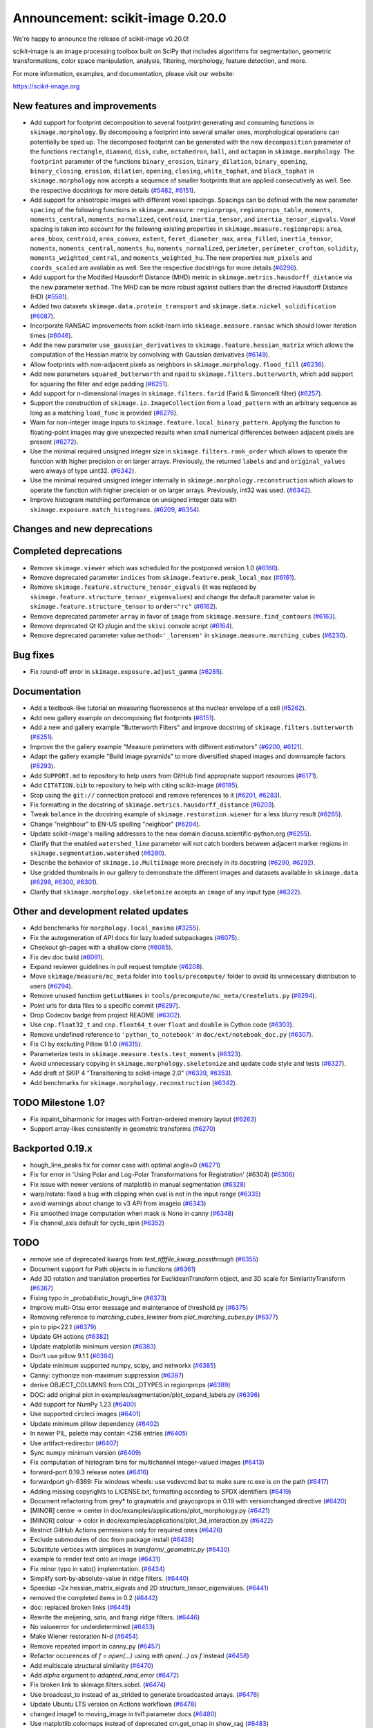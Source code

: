 Announcement: scikit-image 0.20.0
=================================

We're happy to announce the release of scikit-image v0.20.0!

scikit-image is an image processing toolbox built on SciPy that includes algorithms
for segmentation, geometric transformations, color space manipulation,
analysis, filtering, morphology, feature detection, and more.

For more information, examples, and documentation, please visit our website:

https://scikit-image.org


New features and improvements
-----------------------------
- Add support for footprint decomposition to several footprint generating and consuming functions in ``skimage.morphology``.
  By decomposing a footprint into several smaller ones, morphological operations can potentially be sped up.
  The decomposed footprint can be generated with the new ``decomposition`` parameter of the functions ``rectangle``, ``diamond``, ``disk``, ``cube``, ``octahedron``, ``ball``, and ``octagon`` in ``skimage.morphology``.
  The ``footprint`` parameter of the functions ``binary_erosion``, ``binary_dilation``, ``binary_opening``, ``binary_closing``, ``erosion``, ``dilation``, ``opening``, ``closing``, ``white_tophat``, and ``black_tophat`` in ``skimage.morphology`` now accepts a sequence of smaller footprints that are applied consecutively as well. See the respective docstrings for more details
  (`#5482 <https://github.com/scikit-image/scikit-image/pull/5482>`_, `#6151 <https://github.com/scikit-image/scikit-image/pull/6151>`_).
- Add support for anisotropic images with different voxel spacings.
  Spacings can be defined with the new parameter ``spacing`` of the following functions in ``skimage.measure``: ``regionprops``, ``regionprops_table``, ``moments``, ``moments_central``, ``moments_normalized``, ``centroid``, ``inertia_tensor``, and ``inertia_tensor_eigvals``.
  Voxel spacing is taken into account for the following existing properties in ``skimage.measure.regionprops``: ``area``, ``area_bbox``, ``centroid``, ``area_convex``, ``extent``, ``feret_diameter_max``, ``area_filled``, ``inertia_tensor``, ``moments``, ``moments_central``, ``moments_hu``, ``moments_normalized``, ``perimeter``, ``perimeter_crofton``, ``solidity``, ``moments_weighted_central``, and ``moments_weighted_hu``.
  The new properties ``num_pixels`` and ``coords_scaled`` are available as well.
  See the respective docstrings for more details
  (`#6296 <https://github.com/scikit-image/scikit-image/pull/6296>`_).
- Add support for the Modified Hausdorff Distance (MHD) metric in ``skimage.metrics.hausdorff_distance`` via the new parameter ``method``.
  The MHD can be more robust against outliers than the directed Hausdorff Distance (HD)
  (`#5581 <https://github.com/scikit-image/scikit-image/pull/5581>`_).
- Added two datasets ``skimage.data.protein_transport`` and ``skimage.data.nickel_solidification``
  (`#6087 <https://github.com/scikit-image/scikit-image/pull/6087>`_).
- Incorporate RANSAC improvements from scikit-learn into ``skimage.measure.ransac`` which should lower iteration times
  (`#6046 <https://github.com/scikit-image/scikit-image/pull/6046>`_).
- Add the new parameter ``use_gaussian_derivatives`` to ``skimage.feature.hessian_matrix`` which allows the computation of the Hessian matrix by convolving with Gaussian derivatives
  (`#6149 <https://github.com/scikit-image/scikit-image/pull/6149>`_).
- Allow footprints with non-adjacent pixels as neighbors in ``skimage.morphology.flood_fill``
  (`#6236 <https://github.com/scikit-image/scikit-image/pull/6236>`_).
- Add new parameters ``squared_butterworth`` and ``npad`` to ``skimage.filters.butterworth``, which add support for squaring the filter and edge padding
  (`#6251 <https://github.com/scikit-image/scikit-image/pull/6251>`_).
- Add support for n-dimensional images in ``skimage.filters.farid`` (Farid & Simoncelli filter)
  (`#6257 <https://github.com/scikit-image/scikit-image/pull/6257>`_).
- Support the construction of ``skimage.io.ImageCollection`` from a ``load_pattern`` with an arbitrary sequence as long as a matching ``load_func`` is provided
  (`#6276 <https://github.com/scikit-image/scikit-image/pull/6276>`_).
- Warn for non-integer image inputs to ``skimage.feature.local_binary_pattern``.
  Applying the function to floating-point images may give unexpected results when small numerical differences between adjacent pixels are present
  (`#6272 <https://github.com/scikit-image/scikit-image/pull/6272>`_).
- Use the minimal required unsigned integer size in ``skimage.filters.rank_order`` which allows to operate the function with higher precision or on larger arrays.
  Previously, the returned ``labels`` and and ``original_values`` were always of type uint32.
  (`#6342 <https://github.com/scikit-image/scikit-image/pull/6342>`_).
- Use the minimal required unsigned integer internally in ``skimage.morphology.reconstruction`` which allows to operate the function with higher precision or on larger arrays.
  Previously, int32 was used.
  (`#6342 <https://github.com/scikit-image/scikit-image/pull/6342>`_).
- Improve histogram matching performance on unsigned integer data with ``skimage.exposure.match_histograms``.
  (`#6209 <https://github.com/scikit-image/scikit-image/pull/6209>`_, `#6354 <https://github.com/scikit-image/scikit-image/pull/6354>`_).


Changes and new deprecations
----------------------------

Completed deprecations
----------------------
- Remove ``skimage.viewer`` which was scheduled for the postponed version 1.0
  (`#6160 <https://github.com/scikit-image/scikit-image/pull/6160>`_).
- Remove deprecated parameter ``indices`` from ``skimage.feature.peak_local_max``
  (`#6161 <https://github.com/scikit-image/scikit-image/pull/6161>`_).
- Remove ``skimage.feature.structure_tensor_eigvals`` (it was replaced by ``skimage.feature.structure_tensor_eigenvalues``) and change the default parameter value in ``skimage.feature.structure_tensor`` to ``order="rc"``
  (`#6162 <https://github.com/scikit-image/scikit-image/pull/6162>`_).
- Remove deprecated parameter ``array`` in favor of ``image`` from ``skimage.measure.find_contours``
  (`#6163 <https://github.com/scikit-image/scikit-image/pull/6163>`_).
- Remove deprecated Qt IO plugin and the ``skivi`` console script
  (`#6164 <https://github.com/scikit-image/scikit-image/pull/6164>`_).
- Remove deprecated parameter value ``method='_lorensen'`` in ``skimage.measure.marching_cubes``
  (`#6230 <https://github.com/scikit-image/scikit-image/pull/6230>`_).

Bug fixes
---------
- Fix round-off error in ``skimage.exposure.adjust_gamma``
  (`#6285 <https://github.com/scikit-image/scikit-image/pull/6285>`_).

Documentation
-------------
- Add a textbook-like tutorial on measuring fluorescence at the nuclear envelope of a cell
  (`#5262 <https://github.com/scikit-image/scikit-image/pull/5262>`_).
- Add new gallery example on decomposing flat footprints
  (`#6151 <https://github.com/scikit-image/scikit-image/pull/6151>`_).
- Add a new and gallery example "Butterworth Filters" and improve docstring of ``skimage.filters.butterworth``
  (`#6251 <https://github.com/scikit-image/scikit-image/pull/6251>`_).
- Improve the the gallery example "Measure perimeters with different estimators"
  (`#6200 <https://github.com/scikit-image/scikit-image/pull/6200>`_, `#6121 <https://github.com/scikit-image/scikit-image/pull/6121>`_).
- Adapt the gallery example "Build image pyramids" to more diversified shaped images and downsample factors
  (`#6293 <https://github.com/scikit-image/scikit-image/pull/6293>`_).
- Add ``SUPPORT.md`` to repository to help users from GitHub find appropriate support
  resources
  (`#6171 <https://github.com/scikit-image/scikit-image/pull/6171>`_).
- Add ``CITATION.bib`` to repository to help with citing scikit-image
  (`#6195 <https://github.com/scikit-image/scikit-image/pull/6195>`_).
- Stop using the ``git://`` connection protocol and remove references to it
  (`#6201 <https://github.com/scikit-image/scikit-image/pull/6201>`_, `#6283 <https://github.com/scikit-image/scikit-image/pull/6283>`_).
- Fix formatting in the docstring of ``skimage.metrics.hausdorff_distance``
  (`#6203 <https://github.com/scikit-image/scikit-image/pull/6203>`_).
- Tweak ``balance`` in the docstring example of ``skimage.restoration.wiener`` for a less blurry result
  (`#6265 <https://github.com/scikit-image/scikit-image/pull/6265>`_).
- Change "neighbour" to EN-US spelling "neighbor"
  (`#6204 <https://github.com/scikit-image/scikit-image/pull/6204>`_).
- Update scikit-image's mailing addresses to the new domain discuss.scientific-python.org
  (`#6255 <https://github.com/scikit-image/scikit-image/pull/6255>`_).
- Clarify that the enabled ``watershed_line`` parameter will not catch borders between adjacent marker regions in ``skimage.segmentation.watershed``
  (`#6280 <https://github.com/scikit-image/scikit-image/pull/6280>`_).
- Describe the behavior of ``skimage.io.MultiImage`` more precisely in its docstring
  (`#6290 <https://github.com/scikit-image/scikit-image/pull/6290>`_, `#6292 <https://github.com/scikit-image/scikit-image/pull/6292>`_).
- Use gridded thumbnails in our gallery to demonstrate the different images and datasets available in ``skimage.data``
  (`#6298 <https://github.com/scikit-image/scikit-image/pull/6298>`_, `#6300 <https://github.com/scikit-image/scikit-image/pull/6300>`_, `#6301 <https://github.com/scikit-image/scikit-image/pull/6301>`_).
- Clarify that ``skimage.morphology.skeletonize`` accepts an ``image`` of any input type
  (`#6322 <https://github.com/scikit-image/scikit-image/pull/6322>`_).

Other and development related updates
-------------------------------------
- Add benchmarks for ``morphology.local_maxima``
  (`#3255 <https://github.com/scikit-image/scikit-image/pull/3255>`_).
- Fix the autogeneration of API docs for lazy loaded subpackages
  (`#6075 <https://github.com/scikit-image/scikit-image/pull/6075>`_).
- Checkout gh-pages with a shallow clone
  (`#6085 <https://github.com/scikit-image/scikit-image/pull/6085>`_).
- Fix dev doc build
  (`#6091 <https://github.com/scikit-image/scikit-image/pull/6091>`_).
- Expand reviewer guidelines in pull request template
  (`#6208 <https://github.com/scikit-image/scikit-image/pull/6208>`_).
- Move ``skimage/measure/mc_meta`` folder into ``tools/precompute/`` folder to avoid its unnecessary distribution to users
  (`#6294 <https://github.com/scikit-image/scikit-image/pull/6294>`_).
- Remove unused function ``getLutNames`` in ``tools/precompute/mc_meta/createluts.py``
  (`#6294 <https://github.com/scikit-image/scikit-image/pull/6294>`_).
- Point urls for data files to a specific commit
  (`#6297 <https://github.com/scikit-image/scikit-image/pull/6297>`_).
- Drop Codecov badge from project README
  (`#6302 <https://github.com/scikit-image/scikit-image/pull/6302>`_).
- Use ``cnp.float32_t`` and ``cnp.float64_t`` over ``float`` and ``double`` in Cython code
  (`#6303 <https://github.com/scikit-image/scikit-image/pull/6303>`_).
- Remove undefined reference to ``'python_to_notebook'`` in ``doc/ext/notebook_doc.py``
  (`#6307 <https://github.com/scikit-image/scikit-image/pull/6307>`_).
- Fix CI by excluding Pillow 9.1.0
  (`#6315 <https://github.com/scikit-image/scikit-image/pull/6315>`_).
- Parameterize tests in ``skimage.measure.tests.test_moments``
  (`#6323 <https://github.com/scikit-image/scikit-image/pull/6323>`_).
- Avoid unnecessary copying in ``skimage.morphology.skeletonize`` and update code style and tests
  (`#6327 <https://github.com/scikit-image/scikit-image/pull/6327>`_).
- Add draft of SKIP 4 "Transitioning to scikit-image 2.0"
  (`#6339 <https://github.com/scikit-image/scikit-image/pull/6339>`_, `#6353 <https://github.com/scikit-image/scikit-image/pull/6353>`_).
- Add benchmarks for ``skimage.morphology.reconstruction``
  (`#6342 <https://github.com/scikit-image/scikit-image/pull/6342>`_).

TODO Milestone 1.0?
-------------------
- Fix inpaint_biharmonic for images with Fortran-ordered memory layout (`#6263 <https://github.com/scikit-image/scikit-image/pull/6263>`_)
- Support array-likes consistently in geometric transforms (`#6270 <https://github.com/scikit-image/scikit-image/pull/6270>`_)

Backported 0.19.x
-----------------
- hough_line_peaks fix for corner case with optimal angle=0 (`#6271 <https://github.com/scikit-image/scikit-image/pull/6271>`_)
- Fix for error in 'Using Polar and Log-Polar Transformations for Registration' (#6304) (`#6306 <https://github.com/scikit-image/scikit-image/pull/6306>`_)
- Fix issue with newer versions of matplotlib in manual segmentation (`#6328 <https://github.com/scikit-image/scikit-image/pull/6328>`_)
- warp/rotate: fixed a bug with clipping when cval is not in the input range (`#6335 <https://github.com/scikit-image/scikit-image/pull/6335>`_)
- avoid warnings about change to v3 API from imageio (`#6343 <https://github.com/scikit-image/scikit-image/pull/6343>`_)
- Fix smoothed image computation when mask is None in canny (`#6348 <https://github.com/scikit-image/scikit-image/pull/6348>`_)
- Fix channel_axis default for cycle_spin (`#6352 <https://github.com/scikit-image/scikit-image/pull/6352>`_)

TODO
----
- remove use of deprecated kwargs from `test_tifffile_kwarg_passthrough` (`#6355 <https://github.com/scikit-image/scikit-image/pull/6355>`_)
- Document support for Path objects in io functions (`#6361 <https://github.com/scikit-image/scikit-image/pull/6361>`_)
- Add 3D rotation and translation properties for EuclideanTransform object, and 3D scale for SimilarityTransform (`#6367 <https://github.com/scikit-image/scikit-image/pull/6367>`_)
-  Fixing typo in _probabilistic_hough_line (`#6373 <https://github.com/scikit-image/scikit-image/pull/6373>`_)
- Improve multi-Otsu error message and maintenance of threshold.py (`#6375 <https://github.com/scikit-image/scikit-image/pull/6375>`_)
- Removing reference to `marching_cubes_lewiner` from `plot_marching_cubes.py`  (`#6377 <https://github.com/scikit-image/scikit-image/pull/6377>`_)
- pin to pip<22.1 (`#6379 <https://github.com/scikit-image/scikit-image/pull/6379>`_)
- Update GH actions (`#6382 <https://github.com/scikit-image/scikit-image/pull/6382>`_)
- Update matplotlib minimum version (`#6383 <https://github.com/scikit-image/scikit-image/pull/6383>`_)
- Don't use pillow 9.1.1 (`#6384 <https://github.com/scikit-image/scikit-image/pull/6384>`_)
- Update minimum supported numpy, scipy, and networkx (`#6385 <https://github.com/scikit-image/scikit-image/pull/6385>`_)
- Canny: cythonize non-maximum suppression (`#6387 <https://github.com/scikit-image/scikit-image/pull/6387>`_)
- derive OBJECT_COLUMNS from COL_DTYPES in regionprops (`#6389 <https://github.com/scikit-image/scikit-image/pull/6389>`_)
- DOC: add original plot in examples/segmentation/plot_expand_labels.py (`#6396 <https://github.com/scikit-image/scikit-image/pull/6396>`_)
- Add support for NumPy 1.23 (`#6400 <https://github.com/scikit-image/scikit-image/pull/6400>`_)
- Use supported circleci images (`#6401 <https://github.com/scikit-image/scikit-image/pull/6401>`_)
- Update minimum pillow dependency (`#6402 <https://github.com/scikit-image/scikit-image/pull/6402>`_)
- In newer PIL, palette may contain <256 entries (`#6405 <https://github.com/scikit-image/scikit-image/pull/6405>`_)
- Use artifact-redirector (`#6407 <https://github.com/scikit-image/scikit-image/pull/6407>`_)
- Sync numpy minimum version (`#6409 <https://github.com/scikit-image/scikit-image/pull/6409>`_)
- Fix computation of histogram bins for multichannel integer-valued images (`#6413 <https://github.com/scikit-image/scikit-image/pull/6413>`_)
- forward-port 0.19.3 release notes (`#6416 <https://github.com/scikit-image/scikit-image/pull/6416>`_)
- forwardport gh-6369: Fix windows wheels: use vsdevcmd.bat to make sure rc.exe is on the path (`#6417 <https://github.com/scikit-image/scikit-image/pull/6417>`_)
- Adding missing copyrights to LICENSE.txt, formatting according to SPDX identifiers (`#6419 <https://github.com/scikit-image/scikit-image/pull/6419>`_)
- Document refactoring from grey* to graymatrix and graycoprops in 0.19 with versionchanged directive (`#6420 <https://github.com/scikit-image/scikit-image/pull/6420>`_)
- [MINOR] centre -> center in doc/examples/applications/plot_morphology.py (`#6421 <https://github.com/scikit-image/scikit-image/pull/6421>`_)
- [MINOR] colour -> color in doc/examples/applications/plot_3d_interaction.py (`#6422 <https://github.com/scikit-image/scikit-image/pull/6422>`_)
- Restrict GitHub Actions permissions only for required ones (`#6426 <https://github.com/scikit-image/scikit-image/pull/6426>`_)
- Exclude submodules of doc from package install (`#6428 <https://github.com/scikit-image/scikit-image/pull/6428>`_)
- Substitute vertices with simplices in `transform/_geometric.py` (`#6430 <https://github.com/scikit-image/scikit-image/pull/6430>`_)
- example to render text onto an image (`#6431 <https://github.com/scikit-image/scikit-image/pull/6431>`_)
- Fix minor typo in sato() implemntation. (`#6434 <https://github.com/scikit-image/scikit-image/pull/6434>`_)
- Simplify sort-by-absolute-value in ridge filters. (`#6440 <https://github.com/scikit-image/scikit-image/pull/6440>`_)
- Speedup ~2x hessian_matrix_eigvals and 2D structure_tensor_eigenvalues. (`#6441 <https://github.com/scikit-image/scikit-image/pull/6441>`_)
- removed the completed items in 0.2 (`#6442 <https://github.com/scikit-image/scikit-image/pull/6442>`_)
- doc: replaced broken links (`#6445 <https://github.com/scikit-image/scikit-image/pull/6445>`_)
- Rewrite the meijering, sato, and frangi ridge filters. (`#6446 <https://github.com/scikit-image/scikit-image/pull/6446>`_)
- No valueerror for underdetermined (`#6453 <https://github.com/scikit-image/scikit-image/pull/6453>`_)
- Make Wiener restoration N-d (`#6454 <https://github.com/scikit-image/scikit-image/pull/6454>`_)
- Remove repeated import in canny_py (`#6457 <https://github.com/scikit-image/scikit-image/pull/6457>`_)
- Refactor occurences of `f = open(...)` using `with open(...) as f` instead (`#6458 <https://github.com/scikit-image/scikit-image/pull/6458>`_)
- Add multiscale structural similarity (`#6470 <https://github.com/scikit-image/scikit-image/pull/6470>`_)
- Add `alpha` argument to `adapted_rand_error`  (`#6472 <https://github.com/scikit-image/scikit-image/pull/6472>`_)
- Fix broken link to skimage.filters.sobel. (`#6474 <https://github.com/scikit-image/scikit-image/pull/6474>`_)
- Use broadcast_to instead of as_strided to generate broadcasted arrays. (`#6476 <https://github.com/scikit-image/scikit-image/pull/6476>`_)
- Update Ubuntu LTS version on Actions workflows (`#6478 <https://github.com/scikit-image/scikit-image/pull/6478>`_)
- changed image1 to moving_image in tvl1 parameter docs (`#6480 <https://github.com/scikit-image/scikit-image/pull/6480>`_)
- Use matplotlib.colormaps instead of deprecated cm.get_cmap in show_rag (`#6483 <https://github.com/scikit-image/scikit-image/pull/6483>`_)
- Use context manager when possible (`#6484 <https://github.com/scikit-image/scikit-image/pull/6484>`_)
- Document inclusion criteria for new functionality in core developer guide (`#6488 <https://github.com/scikit-image/scikit-image/pull/6488>`_)
- Use pyplot.get_cmap for compatiblity with matplotlib 3.3 to 3.6 in in show_rag (`#6490 <https://github.com/scikit-image/scikit-image/pull/6490>`_)
- Replace reference to api_changes.rst with release_dev.rst (`#6495 <https://github.com/scikit-image/scikit-image/pull/6495>`_)
- Support float input to skimage.draw.rectangle() [`#4283 <https://github.com/scikit-image/scikit-image/pull/4283>`_] (`#6501 <https://github.com/scikit-image/scikit-image/pull/6501>`_)
- Find peaks at border with `peak_local_max with `exclude_border=0` (`#6502 <https://github.com/scikit-image/scikit-image/pull/6502>`_)
- Fix resize anti_aliazing default value when input dtype is integer and order == 0 (`#6503 <https://github.com/scikit-image/scikit-image/pull/6503>`_)
- Add Github actions/stale to label "dormant" issues and PRs (`#6506 <https://github.com/scikit-image/scikit-image/pull/6506>`_)
- Clarify header pointing to notes for latest version released. (`#6508 <https://github.com/scikit-image/scikit-image/pull/6508>`_)
- Reduce ridge filters memory footprints (`#6509 <https://github.com/scikit-image/scikit-image/pull/6509>`_)
- Update benchmark environment to recent Python and NumPy versions (`#6511 <https://github.com/scikit-image/scikit-image/pull/6511>`_)
- Add new flag to convex_hull_image and grid_points_in_poly (`#6515 <https://github.com/scikit-image/scikit-image/pull/6515>`_)
- relax label name comparison in benchmarks.yaml (`#6520 <https://github.com/scikit-image/scikit-image/pull/6520>`_)
- update plot_euler_number.py for maplotlib 3.6 compatibility (`#6522 <https://github.com/scikit-image/scikit-image/pull/6522>`_)
- Use mask during rescaling in segmentation.slic and improve handling of error cases (`#6525 <https://github.com/scikit-image/scikit-image/pull/6525>`_)
- make non-functional change to build.txt to fix cache issue on CircleCI (`#6528 <https://github.com/scikit-image/scikit-image/pull/6528>`_)
- update setup.cfg field from license_file to license_files (`#6529 <https://github.com/scikit-image/scikit-image/pull/6529>`_)
- Fix wrong doc on connected pixels in flood (`#6534 <https://github.com/scikit-image/scikit-image/pull/6534>`_)
- Minor doc fix: add missing print statement in the `plot_segmentations.py` example (`#6535 <https://github.com/scikit-image/scikit-image/pull/6535>`_)
- Apply codespell to fix common spelling mistakes (`#6537 <https://github.com/scikit-image/scikit-image/pull/6537>`_)
- Ignore codespell fixes with git blame (`#6539 <https://github.com/scikit-image/scikit-image/pull/6539>`_)
- Add missing spaces to regionprops error message. (`#6545 <https://github.com/scikit-image/scikit-image/pull/6545>`_)
- Update "Mark dormant issues" workflow (`#6546 <https://github.com/scikit-image/scikit-image/pull/6546>`_)
- Add missing space in math directive in normalized_mutual_information's docstring (`#6549 <https://github.com/scikit-image/scikit-image/pull/6549>`_)
- Add missing option stale-pr-label for "Mark dormant issues" workflow (`#6552 <https://github.com/scikit-image/scikit-image/pull/6552>`_)
- Remove FUNDING.yml in preference of org version (`#6553 <https://github.com/scikit-image/scikit-image/pull/6553>`_)

Pull Requests in this release
-----------------------------

Includes backported changes to earlier versions.

- Add benchmarks for morphology.local_maxima (`#3255 <https://github.com/scikit-image/scikit-image/pull/3255>`_)
- Add textbook-like tutorial on measuring fluorescence at nuclear envelope. (`#5262 <https://github.com/scikit-image/scikit-image/pull/5262>`_)
- Footprint decomposition for faster morphology (part 1) (`#5482 <https://github.com/scikit-image/scikit-image/pull/5482>`_)
- Implementation of the Modified Hausdorff Distance (MHD) metric (`#5581 <https://github.com/scikit-image/scikit-image/pull/5581>`_)
- Fix typo in moments_hu docstring (`#6016 <https://github.com/scikit-image/scikit-image/pull/6016>`_)
- Transplant the change of scikit-learn into scikit-image for RANSAC  (`#6046 <https://github.com/scikit-image/scikit-image/pull/6046>`_)
- Fix API docs autogeneration for lazy loaded subpackages (`#6075 <https://github.com/scikit-image/scikit-image/pull/6075>`_)
- checkout gh-pages with a shallow clone (`#6085 <https://github.com/scikit-image/scikit-image/pull/6085>`_)
- Add two datasets for use in upcoming scientific tutorials. (`#6087 <https://github.com/scikit-image/scikit-image/pull/6087>`_)
- Skip tests requiring fetched data (`#6089 <https://github.com/scikit-image/scikit-image/pull/6089>`_)
- Fix dev doc build (`#6091 <https://github.com/scikit-image/scikit-image/pull/6091>`_)
- Preserve backwards compatibility for `channel_axis` parameter in transform functions (`#6095 <https://github.com/scikit-image/scikit-image/pull/6095>`_)
- restore non-underscore functions in skimage.data (`#6097 <https://github.com/scikit-image/scikit-image/pull/6097>`_)
- forward port of `#6098 <https://github.com/scikit-image/scikit-image/pull/6098>`_ (fix MacOS arm64 wheels and Windows Python 3.10 AMD64 wheel) (`#6101 <https://github.com/scikit-image/scikit-image/pull/6101>`_)
- make rank filter test comparisons robust across architectures (`#6103 <https://github.com/scikit-image/scikit-image/pull/6103>`_)
- pass a specific random_state into ransac in test_ransac_geometric (`#6105 <https://github.com/scikit-image/scikit-image/pull/6105>`_)
- Add linker flags to strip debug symbols during wheel building (`#6109 <https://github.com/scikit-image/scikit-image/pull/6109>`_)
- relax test condition to make it more robust to variable CI load (`#6114 <https://github.com/scikit-image/scikit-image/pull/6114>`_)
- respect SKIMAGE_TEST_STRICT_WARNINGS_GLOBAL setting in tests.yml (`#6118 <https://github.com/scikit-image/scikit-image/pull/6118>`_)
- Fixed minor typos in perimeters example (`#6121 <https://github.com/scikit-image/scikit-image/pull/6121>`_)
- bump deprecated Azure windows environment (`#6130 <https://github.com/scikit-image/scikit-image/pull/6130>`_)
- Update user warning message for viewer module. (`#6133 <https://github.com/scikit-image/scikit-image/pull/6133>`_)
- fix phase_cross_correlation typo (`#6139 <https://github.com/scikit-image/scikit-image/pull/6139>`_)
- Fix channel_axis handling in pyramid_gaussian and pyramid_laplace (`#6145 <https://github.com/scikit-image/scikit-image/pull/6145>`_)
- deprecate n_iter_max (should be max_num_iter) (`#6148 <https://github.com/scikit-image/scikit-image/pull/6148>`_)
- Update of Meijering algorithm (resumed) (`#6149 <https://github.com/scikit-image/scikit-image/pull/6149>`_)
- Implement 2D ellipse footprint decomposition (`#6151 <https://github.com/scikit-image/scikit-image/pull/6151>`_)
- specify python version used by mybinder.org for gallery demos (`#6152 <https://github.com/scikit-image/scikit-image/pull/6152>`_)
- remove skimage.viewer (`#6160 <https://github.com/scikit-image/scikit-image/pull/6160>`_)
- remove deprecated indices kwarg from peak_local_max (`#6161 <https://github.com/scikit-image/scikit-image/pull/6161>`_)
- remove structure_tensor_eigvals and change default structure_tensor order (`#6162 <https://github.com/scikit-image/scikit-image/pull/6162>`_)
- remove deprecate_kwarg decorator from find_contours (`#6163 <https://github.com/scikit-image/scikit-image/pull/6163>`_)
- Remove deprecated Qt IO plugin and skivi script (`#6164 <https://github.com/scikit-image/scikit-image/pull/6164>`_)
- Fix unintended change to output dtype of match_histograms (`#6169 <https://github.com/scikit-image/scikit-image/pull/6169>`_)
- add SUPPORT.md (helps point users from GitHub to appropriate support resources) (`#6171 <https://github.com/scikit-image/scikit-image/pull/6171>`_)
- Fix decorators warnings stacklevel (`#6183 <https://github.com/scikit-image/scikit-image/pull/6183>`_)
- Fix SIFT wrong octave indices + typo (`#6184 <https://github.com/scikit-image/scikit-image/pull/6184>`_)
- Fix issue6190 - inconsistent default parameters in pyramids.py (`#6191 <https://github.com/scikit-image/scikit-image/pull/6191>`_)
- Adding CITATION.bib (`#6195 <https://github.com/scikit-image/scikit-image/pull/6195>`_)
- Improve writing for perimeter estimation example. (`#6200 <https://github.com/scikit-image/scikit-image/pull/6200>`_)
- Removing references to git connection protocol (`#6201 <https://github.com/scikit-image/scikit-image/pull/6201>`_)
- DOC: Minor cosmetic fixup to address UserWarning. (`#6203 <https://github.com/scikit-image/scikit-image/pull/6203>`_)
- Changing occurrences of "neighbour" to EN-US spelling, "neighbor" (`#6204 <https://github.com/scikit-image/scikit-image/pull/6204>`_)
- Always set params to nan when ProjectiveTransform.estimate fails (`#6207 <https://github.com/scikit-image/scikit-image/pull/6207>`_)
- expand reviewer guidelines in pull request template (`#6208 <https://github.com/scikit-image/scikit-image/pull/6208>`_)
- PiecewiseAffineTransform.estimate return should reflect underlying transforms (`#6211 <https://github.com/scikit-image/scikit-image/pull/6211>`_)
- EuclideanTransform.estimate should return False when NaNs are present (`#6214 <https://github.com/scikit-image/scikit-image/pull/6214>`_)
- Allow the output_shape argument to be any iterable for resize and resize_local_mean (`#6219 <https://github.com/scikit-image/scikit-image/pull/6219>`_)
- Update filename in testing instructions. (`#6223 <https://github.com/scikit-image/scikit-image/pull/6223>`_)
- Fix calculation of Z normal in marching cubes (`#6227 <https://github.com/scikit-image/scikit-image/pull/6227>`_)
- Remove redundant testing on Appveyor (`#6229 <https://github.com/scikit-image/scikit-image/pull/6229>`_)
- remove deprecated marching_cubes '_lorensen' option (`#6230 <https://github.com/scikit-image/scikit-image/pull/6230>`_)
- Update imports/refs from deprecated scipy.ndimage.filters namespace (`#6231 <https://github.com/scikit-image/scikit-image/pull/6231>`_)
- Include Cython sources via package_data (`#6232 <https://github.com/scikit-image/scikit-image/pull/6232>`_)
- Allow non-adjacent footprints in flood_fill. (`#6236 <https://github.com/scikit-image/scikit-image/pull/6236>`_)
- DOC: fix SciPy intersphinx (`#6239 <https://github.com/scikit-image/scikit-image/pull/6239>`_)
- Fix bug in SLIC superpixels with `enforce_connectivity=True` and `start_label > 0` (`#6242 <https://github.com/scikit-image/scikit-image/pull/6242>`_)
- Fowardport PR `#6249 <https://github.com/scikit-image/scikit-image/pull/6249>`_ on branch main (update MacOS libomp installation in wheel building script) (`#6250 <https://github.com/scikit-image/scikit-image/pull/6250>`_)
- improve butterworth docstring and add new kwargs and gallery example (`#6251 <https://github.com/scikit-image/scikit-image/pull/6251>`_)
- Forward port v0.19.1 and v0.19.2 release notes (`#6253 <https://github.com/scikit-image/scikit-image/pull/6253>`_)
- Update skimage mailing addresses (`#6255 <https://github.com/scikit-image/scikit-image/pull/6255>`_)
- implement nD skimage.filters.farid (Farid & Simoncelli filter) (`#6257 <https://github.com/scikit-image/scikit-image/pull/6257>`_)
- Ignore sparse matrix deprecation warning (`#6261 <https://github.com/scikit-image/scikit-image/pull/6261>`_)
- Fix inpaint_biharmonic for images with Fortran-ordered memory layout (`#6263 <https://github.com/scikit-image/scikit-image/pull/6263>`_)
- Fix balance in example code (`#6265 <https://github.com/scikit-image/scikit-image/pull/6265>`_)
- Support array-likes consistently in geometric transforms (`#6270 <https://github.com/scikit-image/scikit-image/pull/6270>`_)
- hough_line_peaks fix for corner case with optimal angle=0 (`#6271 <https://github.com/scikit-image/scikit-image/pull/6271>`_)
- add warning on non-integer image inputs to local_binary_pattern (`#6272 <https://github.com/scikit-image/scikit-image/pull/6272>`_)
- More flexible collections with custom load_func. (`#6276 <https://github.com/scikit-image/scikit-image/pull/6276>`_)
- clarify behavior of watershed segmentation line with touching markers (`#6280 <https://github.com/scikit-image/scikit-image/pull/6280>`_)
- Stop using `git://` for submodules (`#6283 <https://github.com/scikit-image/scikit-image/pull/6283>`_)
- Fix adjust_gamma round-off error (`#6285 <https://github.com/scikit-image/scikit-image/pull/6285>`_)
- Update for the `MultiImage` docstring. (`#6290 <https://github.com/scikit-image/scikit-image/pull/6290>`_)
- Polish the `MultiImage` docstring. (`#6292 <https://github.com/scikit-image/scikit-image/pull/6292>`_)
- Update plot_pyramid.py demo to work for diversified shaped images and downsample factors (`#6293 <https://github.com/scikit-image/scikit-image/pull/6293>`_)
- remove extraneous function in createluts.py (and move mc_meta reference code) (`#6294 <https://github.com/scikit-image/scikit-image/pull/6294>`_)
- Add spacing to regionprops and moments. (`#6296 <https://github.com/scikit-image/scikit-image/pull/6296>`_)
- Update data urls to point to a specific commit (`#6297 <https://github.com/scikit-image/scikit-image/pull/6297>`_)
- New thumbnails for General-purpose images and scientific images (`#6298 <https://github.com/scikit-image/scikit-image/pull/6298>`_)
- New thumbnail for "Datasets" example  by adjusting contrast (`#6300 <https://github.com/scikit-image/scikit-image/pull/6300>`_)
- New thumbnail for Specific images (`#6301 <https://github.com/scikit-image/scikit-image/pull/6301>`_)
- drop codecov badge from README (`#6302 <https://github.com/scikit-image/scikit-image/pull/6302>`_)
- Cython style: prefer cnp.float32_t and cnp.float64_t for clarity (`#6303 <https://github.com/scikit-image/scikit-image/pull/6303>`_)
- Fix for error in 'Using Polar and Log-Polar Transformations for Registration' (`#6304 <https://github.com/scikit-image/scikit-image/pull/6304>`_) (`#6306 <https://github.com/scikit-image/scikit-image/pull/6306>`_)
- Remove undefined 'python_to_notebook' in doc/ext/notebook_doc.py (`#6307 <https://github.com/scikit-image/scikit-image/pull/6307>`_)
- Fix CI by pinning to Pillow!=9.1.0 (`#6315 <https://github.com/scikit-image/scikit-image/pull/6315>`_)
- Fix skeletonize behavior (`#6322 <https://github.com/scikit-image/scikit-image/pull/6322>`_)
- parameterize moments tests (`#6323 <https://github.com/scikit-image/scikit-image/pull/6323>`_)
- skeletonize maintenance (`#6327 <https://github.com/scikit-image/scikit-image/pull/6327>`_)
- Fix issue with newer versions of matplotlib in manual segmentation (`#6328 <https://github.com/scikit-image/scikit-image/pull/6328>`_)
- warp/rotate: fixed a bug with clipping when cval is not in the input range (`#6335 <https://github.com/scikit-image/scikit-image/pull/6335>`_)
- Add skip-4 draft (`#6339 <https://github.com/scikit-image/scikit-image/pull/6339>`_)
- add int64 support to `filters.rank_order` and `morphology.reconstruction` (`#6342 <https://github.com/scikit-image/scikit-image/pull/6342>`_)
- avoid warnings about change to v3 API from imageio (`#6343 <https://github.com/scikit-image/scikit-image/pull/6343>`_)
- Fix smoothed image computation when mask is None in canny (`#6348 <https://github.com/scikit-image/scikit-image/pull/6348>`_)
- Fix channel_axis default for cycle_spin (`#6352 <https://github.com/scikit-image/scikit-image/pull/6352>`_)
- Fix SKIP4 header and links (`#6353 <https://github.com/scikit-image/scikit-image/pull/6353>`_)
- Improve histogram matching performance on unsigned integer data (resume `#6209 <https://github.com/scikit-image/scikit-image/pull/6209>`_) (`#6354 <https://github.com/scikit-image/scikit-image/pull/6354>`_)
- remove use of deprecated kwargs from `test_tifffile_kwarg_passthrough` (`#6355 <https://github.com/scikit-image/scikit-image/pull/6355>`_)
- Document support for Path objects in io functions (`#6361 <https://github.com/scikit-image/scikit-image/pull/6361>`_)
- Add 3D rotation and translation properties for EuclideanTransform object, and 3D scale for SimilarityTransform (`#6367 <https://github.com/scikit-image/scikit-image/pull/6367>`_)
-  Fixing typo in _probabilistic_hough_line (`#6373 <https://github.com/scikit-image/scikit-image/pull/6373>`_)
- Improve multi-Otsu error message and maintenance of threshold.py (`#6375 <https://github.com/scikit-image/scikit-image/pull/6375>`_)
- Removing reference to `marching_cubes_lewiner` from `plot_marching_cubes.py`  (`#6377 <https://github.com/scikit-image/scikit-image/pull/6377>`_)
- pin to pip<22.1 (`#6379 <https://github.com/scikit-image/scikit-image/pull/6379>`_)
- Update GH actions (`#6382 <https://github.com/scikit-image/scikit-image/pull/6382>`_)
- Update matplotlib minimum version (`#6383 <https://github.com/scikit-image/scikit-image/pull/6383>`_)
- Don't use pillow 9.1.1 (`#6384 <https://github.com/scikit-image/scikit-image/pull/6384>`_)
- Update minimum supported numpy, scipy, and networkx (`#6385 <https://github.com/scikit-image/scikit-image/pull/6385>`_)
- Canny: cythonize non-maximum suppression (`#6387 <https://github.com/scikit-image/scikit-image/pull/6387>`_)
- derive OBJECT_COLUMNS from COL_DTYPES in regionprops (`#6389 <https://github.com/scikit-image/scikit-image/pull/6389>`_)
- DOC: add original plot in examples/segmentation/plot_expand_labels.py (`#6396 <https://github.com/scikit-image/scikit-image/pull/6396>`_)
- Add support for NumPy 1.23 (`#6400 <https://github.com/scikit-image/scikit-image/pull/6400>`_)
- Use supported circleci images (`#6401 <https://github.com/scikit-image/scikit-image/pull/6401>`_)
- Update minimum pillow dependency (`#6402 <https://github.com/scikit-image/scikit-image/pull/6402>`_)
- In newer PIL, palette may contain <256 entries (`#6405 <https://github.com/scikit-image/scikit-image/pull/6405>`_)
- Use artifact-redirector (`#6407 <https://github.com/scikit-image/scikit-image/pull/6407>`_)
- Sync numpy minimum version (`#6409 <https://github.com/scikit-image/scikit-image/pull/6409>`_)
- Fix computation of histogram bins for multichannel integer-valued images (`#6413 <https://github.com/scikit-image/scikit-image/pull/6413>`_)
- forward-port 0.19.3 release notes (`#6416 <https://github.com/scikit-image/scikit-image/pull/6416>`_)
- forwardport gh-6369: Fix windows wheels: use vsdevcmd.bat to make sure rc.exe is on the path (`#6417 <https://github.com/scikit-image/scikit-image/pull/6417>`_)
- Adding missing copyrights to LICENSE.txt, formatting according to SPDX identifiers (`#6419 <https://github.com/scikit-image/scikit-image/pull/6419>`_)
- Document refactoring from grey* to graymatrix and graycoprops in 0.19 with versionchanged directive (`#6420 <https://github.com/scikit-image/scikit-image/pull/6420>`_)
- [MINOR] centre -> center in doc/examples/applications/plot_morphology.py (`#6421 <https://github.com/scikit-image/scikit-image/pull/6421>`_)
- [MINOR] colour -> color in doc/examples/applications/plot_3d_interaction.py (`#6422 <https://github.com/scikit-image/scikit-image/pull/6422>`_)
- Restrict GitHub Actions permissions only for required ones (`#6426 <https://github.com/scikit-image/scikit-image/pull/6426>`_)
- Exclude submodules of doc from package install (`#6428 <https://github.com/scikit-image/scikit-image/pull/6428>`_)
- Substitute vertices with simplices in `transform/_geometric.py` (`#6430 <https://github.com/scikit-image/scikit-image/pull/6430>`_)
- example to render text onto an image (`#6431 <https://github.com/scikit-image/scikit-image/pull/6431>`_)
- Fix minor typo in sato() implemntation. (`#6434 <https://github.com/scikit-image/scikit-image/pull/6434>`_)
- Simplify sort-by-absolute-value in ridge filters. (`#6440 <https://github.com/scikit-image/scikit-image/pull/6440>`_)
- Speedup ~2x hessian_matrix_eigvals and 2D structure_tensor_eigenvalues. (`#6441 <https://github.com/scikit-image/scikit-image/pull/6441>`_)
- removed the completed items in 0.2 (`#6442 <https://github.com/scikit-image/scikit-image/pull/6442>`_)
- doc: replaced broken links (`#6445 <https://github.com/scikit-image/scikit-image/pull/6445>`_)
- Rewrite the meijering, sato, and frangi ridge filters. (`#6446 <https://github.com/scikit-image/scikit-image/pull/6446>`_)
- No valueerror for underdetermined (`#6453 <https://github.com/scikit-image/scikit-image/pull/6453>`_)
- Make Wiener restoration N-d (`#6454 <https://github.com/scikit-image/scikit-image/pull/6454>`_)
- Remove repeated import in canny_py (`#6457 <https://github.com/scikit-image/scikit-image/pull/6457>`_)
- Refactor occurences of `f = open(...)` using `with open(...) as f` instead (`#6458 <https://github.com/scikit-image/scikit-image/pull/6458>`_)
- Add multiscale structural similarity (`#6470 <https://github.com/scikit-image/scikit-image/pull/6470>`_)
- Add `alpha` argument to `adapted_rand_error`  (`#6472 <https://github.com/scikit-image/scikit-image/pull/6472>`_)
- Fix broken link to skimage.filters.sobel. (`#6474 <https://github.com/scikit-image/scikit-image/pull/6474>`_)
- Use broadcast_to instead of as_strided to generate broadcasted arrays. (`#6476 <https://github.com/scikit-image/scikit-image/pull/6476>`_)
- Update Ubuntu LTS version on Actions workflows (`#6478 <https://github.com/scikit-image/scikit-image/pull/6478>`_)
- changed image1 to moving_image in tvl1 parameter docs (`#6480 <https://github.com/scikit-image/scikit-image/pull/6480>`_)
- Use matplotlib.colormaps instead of deprecated cm.get_cmap in show_rag (`#6483 <https://github.com/scikit-image/scikit-image/pull/6483>`_)
- Use context manager when possible (`#6484 <https://github.com/scikit-image/scikit-image/pull/6484>`_)
- Document inclusion criteria for new functionality in core developer guide (`#6488 <https://github.com/scikit-image/scikit-image/pull/6488>`_)
- Use pyplot.get_cmap for compatiblity with matplotlib 3.3 to 3.6 in in show_rag (`#6490 <https://github.com/scikit-image/scikit-image/pull/6490>`_)
- Replace reference to api_changes.rst with release_dev.rst (`#6495 <https://github.com/scikit-image/scikit-image/pull/6495>`_)
- Support float input to skimage.draw.rectangle() [`#4283 <https://github.com/scikit-image/scikit-image/pull/4283>`_] (`#6501 <https://github.com/scikit-image/scikit-image/pull/6501>`_)
- Find peaks at border with `peak_local_max with `exclude_border=0` (`#6502 <https://github.com/scikit-image/scikit-image/pull/6502>`_)
- Fix resize anti_aliazing default value when input dtype is integer and order == 0 (`#6503 <https://github.com/scikit-image/scikit-image/pull/6503>`_)
- Add Github actions/stale to label "dormant" issues and PRs (`#6506 <https://github.com/scikit-image/scikit-image/pull/6506>`_)
- Clarify header pointing to notes for latest version released. (`#6508 <https://github.com/scikit-image/scikit-image/pull/6508>`_)
- Reduce ridge filters memory footprints (`#6509 <https://github.com/scikit-image/scikit-image/pull/6509>`_)
- Update benchmark environment to recent Python and NumPy versions (`#6511 <https://github.com/scikit-image/scikit-image/pull/6511>`_)
- Add new flag to convex_hull_image and grid_points_in_poly (`#6515 <https://github.com/scikit-image/scikit-image/pull/6515>`_)
- relax label name comparison in benchmarks.yaml (`#6520 <https://github.com/scikit-image/scikit-image/pull/6520>`_)
- update plot_euler_number.py for maplotlib 3.6 compatibility (`#6522 <https://github.com/scikit-image/scikit-image/pull/6522>`_)
- Use mask during rescaling in segmentation.slic and improve handling of error cases (`#6525 <https://github.com/scikit-image/scikit-image/pull/6525>`_)
- make non-functional change to build.txt to fix cache issue on CircleCI (`#6528 <https://github.com/scikit-image/scikit-image/pull/6528>`_)
- update setup.cfg field from license_file to license_files (`#6529 <https://github.com/scikit-image/scikit-image/pull/6529>`_)
- Fix wrong doc on connected pixels in flood (`#6534 <https://github.com/scikit-image/scikit-image/pull/6534>`_)
- Minor doc fix: add missing print statement in the `plot_segmentations.py` example (`#6535 <https://github.com/scikit-image/scikit-image/pull/6535>`_)
- Apply codespell to fix common spelling mistakes (`#6537 <https://github.com/scikit-image/scikit-image/pull/6537>`_)
- Ignore codespell fixes with git blame (`#6539 <https://github.com/scikit-image/scikit-image/pull/6539>`_)
- Add missing spaces to regionprops error message. (`#6545 <https://github.com/scikit-image/scikit-image/pull/6545>`_)
- Update "Mark dormant issues" workflow (`#6546 <https://github.com/scikit-image/scikit-image/pull/6546>`_)
- Add missing space in math directive in normalized_mutual_information's docstring (`#6549 <https://github.com/scikit-image/scikit-image/pull/6549>`_)
- Add missing option stale-pr-label for "Mark dormant issues" workflow (`#6552 <https://github.com/scikit-image/scikit-image/pull/6552>`_)
- Remove FUNDING.yml in preference of org version (`#6553 <https://github.com/scikit-image/scikit-image/pull/6553>`_)

56 authors added to this release [alphabetical by first name or login]
----------------------------------------------------------------------
- Adeel Hassan
- Albert Y. Shih
- AleixBP
- Alexandr Kalinin
- Alexandre de Siqueira
- Antony Lee
- Balint Varga
- Ben Greiner
- bsmietanka
- Chris Roat
- Chris Wood
- Dave Mellert
- Dudu Lasry
- Elena Pascal
- Fabian Schneider
- Frank A. Krueger
- Gregory Lee
- Hande Gözükan
- Jacob Rosenthal
- James Gao
- Jan Kadlec
- Jan-Hendrik Müller
- Jan-Lukas Wynen
- Jarrod Millman
- johnthagen
- Joshua Newton
- Juan DF
- Juan Nunez-Iglesias
- Judd Storrs
- kwikwag (kwikwag)
- Larry Bradley
- Lars Grüter
- Lucas Johnson
- maldil (maldil)
- Marianne Corvellec
- Mark Harfouche
- Marvin Albert
- Miles Lucas
- Naveen
- Preston Buscay
- Peter Bell
- Ray Bell
- Riadh Fezzani
- Robin Thibaut
- Ross Barnowski
- Sandeep N Menon
- Sanghyeok Hyun
- Sebastian Wallkötter
- Simon-Martin Schröder
- Stefan van der Walt
- Teemu Kumpumäki
- Thomas Voigtmann
- Tim-Oliver Buchholz
- Tyler Reddy


30 reviewers added to this release [alphabetical by first name or login]
------------------------------------------------------------------------
- Abhijeet Parida
- Albert Y. Shih
- Alexandre de Siqueira
- Antony Lee
- Ben Greiner
- Carlo
- Chris Roat
- Dudu Lasry
- François Boulogne
- Gregory Lee
- Jacob Rosenthal
- James Gao
- Jan-Hendrik Müller
- Jarrod Millman
- Juan DF
- Juan Nunez-Iglesias
- Lars Grüter
- maldil
- Marianne Corvellec
- Mark Harfouche
- Marvin Albert
- Riadh Fezzani
- Robert Haase
- Robin Thibaut
- Sandeep N Menon
- Sanghyeok Hyun
- Sebastian Wallkötter
- Stefan van der Walt
- Thomas Voigtmann
- Tim-Oliver Buchholz
